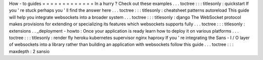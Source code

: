 How
-
to
guides
=
=
=
=
=
=
=
=
=
=
=
=
=
In
a
hurry
?
Check
out
these
examples
.
.
.
toctree
:
:
:
titlesonly
:
quickstart
If
you
'
re
stuck
perhaps
you
'
ll
find
the
answer
here
.
.
.
toctree
:
:
:
titlesonly
:
cheatsheet
patterns
autoreload
This
guide
will
help
you
integrate
websockets
into
a
broader
system
.
.
.
toctree
:
:
:
titlesonly
:
django
The
WebSocket
protocol
makes
provisions
for
extending
or
specializing
its
features
which
websockets
supports
fully
.
.
.
toctree
:
:
:
titlesonly
:
extensions
.
.
_deployment
-
howto
:
Once
your
application
is
ready
learn
how
to
deploy
it
on
various
platforms
.
.
.
toctree
:
:
:
titlesonly
:
render
fly
heroku
kubernetes
supervisor
nginx
haproxy
If
you
'
re
integrating
the
Sans
-
I
/
O
layer
of
websockets
into
a
library
rather
than
building
an
application
with
websockets
follow
this
guide
.
.
.
toctree
:
:
:
maxdepth
:
2
sansio
